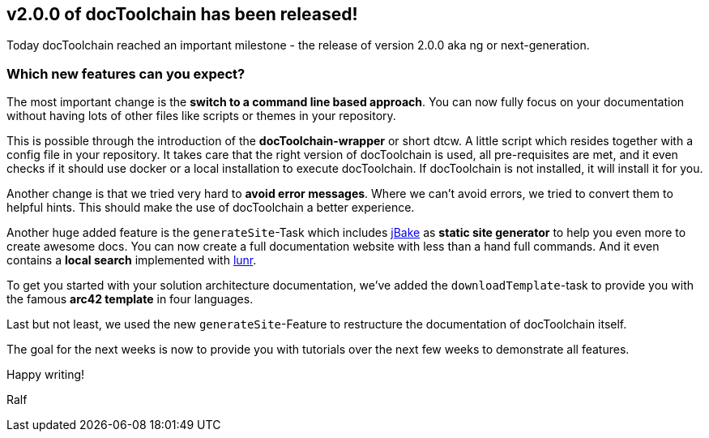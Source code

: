 :filename: 030_news/2021/2.0.0-release.adoc
:jbake-title: Release v2.0.0
:jbake-date: 2021-09-23
:jbake-type: post
:jbake-tags: docToolchain
:jbake-status: draft
:jbake-menu: news
:jbake-author: Ralf D. Müller

ifndef::imagesdir[:imagesdir: ../../../images]

== v2.0.0 of docToolchain has been released!

Today docToolchain reached an important milestone - the release of version 2.0.0 aka ng or next-generation.

=== Which new features can you expect?

The most important change is the *switch to a command line based approach*.
You can now fully focus on your documentation without having lots of other files like scripts or themes in your repository.

This is possible through the introduction of the *docToolchain-wrapper* or short dtcw.
A little script which resides together with a config file in your repository.
It takes care that the right version of docToolchain is used, all pre-requisites are met, and it even checks if it should use docker or a local installation to execute docToolchain.
If docToolchain is not installed, it will install it for you.

Another change is that we tried very hard to *avoid error messages*.
Where we can't avoid errors, we tried to convert them to helpful hints.
This should make the use of docToolchain a better experience.

Another huge added feature is the `generateSite`-Task which includes https://jbake.org[jBake] as *static site generator* to help you even more to create awesome docs.
You can now create a full documentation website with less than a hand full commands.
And it even contains a *local search* implemented with https://lunrjs.com[lunr].

To get you started with your solution architecture documentation, we've added the `downloadTemplate`-task to provide you with the famous *arc42 template* in four languages.

Last but not least, we used the new `generateSite`-Feature to restructure the documentation of docToolchain itself.

The goal for the next weeks is now to provide you with tutorials over the next few weeks to demonstrate all features.

Happy writing!

Ralf


